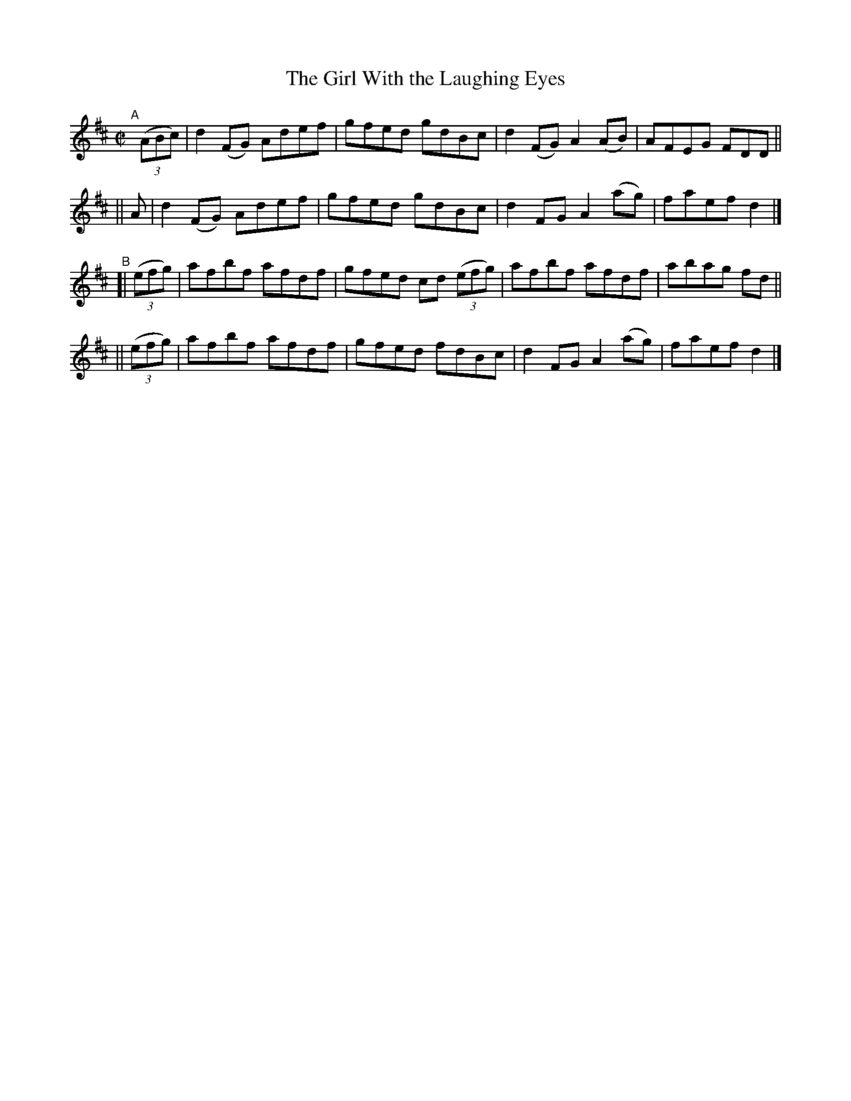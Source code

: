 X: 745
T: The Girl With the Laughing Eyes
R: reel
%S: s:4 b:16(4+4+4+4)
B: Francis O'Neill: "The Dance Music of Ireland" (1907) #745
Z: Frank Nordberg - http://www.musicaviva.com
F: http://www.musicaviva.com/abc/tunes/ireland/oneill-1001/0745/oneill-1001-0745-1.abc
M: C|
L: 1/8
K: D
"^A"[|]\
(3(ABc) | d2(FG) Adef | gfed gdBc | d2(FG) A2(AB) | AFEG FDD ||
||   A  | d2(FG) Adef | gfed gdBc | d2 FG  A2(ag) | faef d2 |]
"^B"\
[| (3(efg) | afbf afdf | gfed cd (3(efg) | afbf afdf | abag fd ||
|| (3(efg) | afbf afdf | gfed fdBc | d2FG A2(ag) | faef d2 |]
